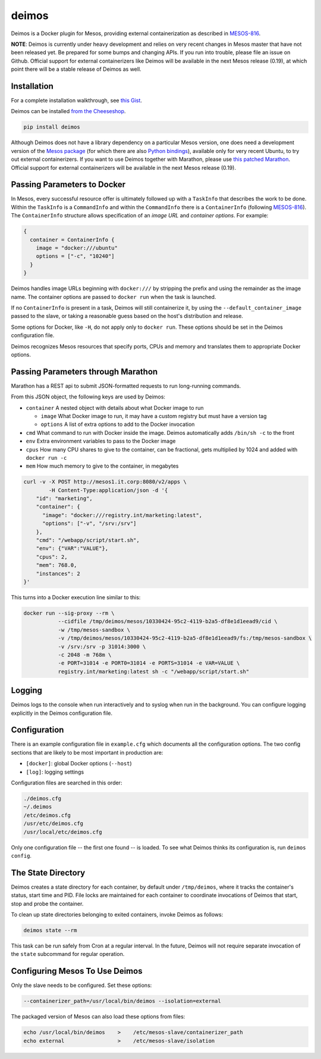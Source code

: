 ======
deimos
======

Deimos is a Docker plugin for Mesos, providing external containerization as
described in `MESOS-816`_.

**NOTE**: Deimos is currently under heavy development and relies on very recent
changes in Mesos master that have not been released yet. Be prepared for some
bumps and changing APIs. If you run into trouble, please file an issue on
Github.  Official support for external containerizers like Deimos will be
available in the next Mesos release (0.19), at which point there will be a
stable release of Deimos as well.

------------
Installation
------------

For a complete installation walkthrough, see `this Gist`_.

Deimos can be installed `from the Cheeseshop`_.

.. code-block:: bash

    pip install deimos

Although Deimos does not have a library dependency on a particular Mesos
version, one does need a development version of the `Mesos package`_ (for which
there are also `Python bindings`_), available only for very recent Ubuntu, to
try out external containerizers. If you want to use Deimos together with
Marathon, please use `this patched Marathon`_. Official support for external
containerizers will be available in the next Mesos release (0.19).

----------------------------
Passing Parameters to Docker
----------------------------

In Mesos, every successful resource offer is ultimately followed up with a
``TaskInfo`` that describes the work to be done. Within the ``TaskInfo`` is a
``CommandInfo`` and within the ``CommandInfo`` there is a ``ContainerInfo``
(following `MESOS-816`_). The ``ContainerInfo`` structure allows specification
of an *image URL* and *container options*. For example:

.. code-block:: c

    {
      container = ContainerInfo {
        image = "docker:///ubuntu"
        options = ["-c", "10240"]
      }
    }

Deimos handles image URLs beginning with ``docker:///`` by stripping the
prefix and using the remainder as the image name. The container options are
passed to ``docker run`` when the task is launched.

If no ``ContainerInfo`` is present in a task, Deimos will still containerize
it, by using the ``--default_container_image`` passed to the slave, or taking
a reasonable guess based on the host's distribution and release.

Some options for Docker, like ``-H``, do not apply only to ``docker run``.
These options should be set in the Deimos configuration file.

Deimos recognizes Mesos resources that specify ports, CPUs and memory and
translates them to appropriate Docker options.


-----------------------------------
Passing Parameters through Marathon
-----------------------------------

Marathon has a REST api to submit JSON-formatted requests to run long-running commands.

From this JSON object, the following keys are used by Deimos:

* ``container`` A nested object with details about what Docker image to run

  * ``image`` What Docker image to run, it may have a custom registry but
    must have a version tag

  * ``options`` A list of extra options to add to the Docker invocation

* ``cmd`` What command to run with Docker inside the image. Deimos
  automatically adds ``/bin/sh -c`` to the front

* ``env`` Extra environment variables to pass to the Docker image

* ``cpus`` How many CPU shares to give to the container, can be fractional,
  gets multiplied by 1024 and added with ``docker run -c``

* ``mem`` How much memory to give to the container, in megabytes

.. code-block:: bash

    curl -v -X POST http://mesos1.it.corp:8080/v2/apps \
            -H Content-Type:application/json -d '{
        "id": "marketing",
        "container": {
          "image": "docker:///registry.int/marketing:latest",
          "options": ["-v", "/srv:/srv"]
        },
        "cmd": "/webapp/script/start.sh",
        "env": {"VAR":"VALUE"},
        "cpus": 2,
        "mem": 768.0,
        "instances": 2
    }'

This turns into a Docker execution line similar to this:

.. code-block:: bash

    docker run --sig-proxy --rm \
               --cidfile /tmp/deimos/mesos/10330424-95c2-4119-b2a5-df8e1d1eead9/cid \
               -w /tmp/mesos-sandbox \
               -v /tmp/deimos/mesos/10330424-95c2-4119-b2a5-df8e1d1eead9/fs:/tmp/mesos-sandbox \
               -v /srv:/srv -p 31014:3000 \
               -c 2048 -m 768m \
               -e PORT=31014 -e PORT0=31014 -e PORTS=31014 -e VAR=VALUE \
               registry.int/marketing:latest sh -c "/webapp/script/start.sh"


-------
Logging
-------

Deimos logs to the console when run interactively and to syslog when run in the
background. You can configure logging explicitly in the Deimos configuration
file.


-------------
Configuration
-------------

There is an example configuration file in ``example.cfg`` which documents all
the configuration options. The two config sections that are likely to be most
important in production are:

* ``[docker]``: global Docker options (``--host``)

* ``[log]``: logging settings

Configuration files are searched in this order:

.. code-block:: bash

    ./deimos.cfg
    ~/.deimos
    /etc/deimos.cfg
    /usr/etc/deimos.cfg
    /usr/local/etc/deimos.cfg

Only one configuration file -- the first one found -- is loaded. To see what
Deimos thinks its configuration is, run ``deimos config``.


-------------------
The State Directory
-------------------

Deimos creates a state directory for each container, by default under
``/tmp/deimos``, where it tracks the container's status, start time and PID.
File locks are maintained for each container to coordinate invocations of
Deimos that start, stop and probe the container.

To clean up state directories belonging to exited containers, invoke Deimos
as follows:

.. code-block:: bash

    deimos state --rm

This task can be run safely from Cron at a regular interval. In the future,
Deimos will not require separate invocation of the ``state`` subcommand for
regular operation.


-------------------------------
Configuring Mesos To Use Deimos
-------------------------------

Only the slave needs to be configured. Set these options:

.. code-block:: bash

    --containerizer_path=/usr/local/bin/deimos --isolation=external

The packaged version of Mesos can also load these options from files:

.. code-block:: bash

    echo /usr/local/bin/deimos    >    /etc/mesos-slave/containerizer_path
    echo external                 >    /etc/mesos-slave/isolation


.. _`from the Cheeseshop`: https://pypi.python.org/pypi/deimos

.. _MESOS-816: https://issues.apache.org/jira/browse/MESOS-816

.. _`Mesos package`: http://downloads.mesosphere.io/master/ubuntu/13.10/mesos_0.19.0-xcon2_amd64.deb

.. _`Python bindings`: http://downloads.mesosphere.io/master/ubuntu/13.10/mesos_0.19.0-xcon2_amd64.egg

.. _`this Gist`: https://gist.github.com/solidsnack/10944095

.. _`this patched Marathon`: http://downloads.mesosphere.io/marathon/marathon_0.5.0-xcon2_noarch.deb

